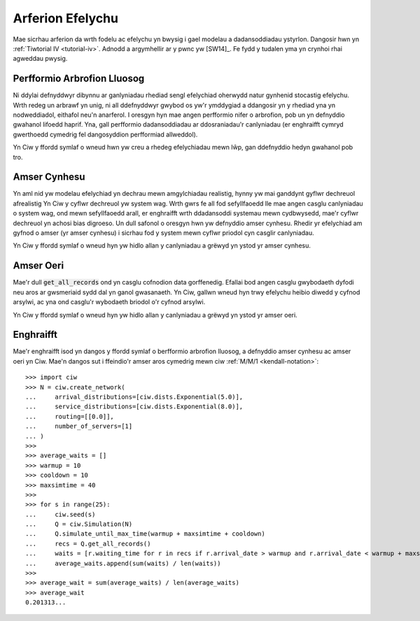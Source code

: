 .. _simulation-practice:

=================
Arferion Efelychu
=================

Mae sicrhau arferion da wrth fodelu ac efelychu yn bwysig i gael modelau a dadansoddiadau ystyrlon.
Dangosir hwn yn :ref:`Tiwtorial IV <tutorial-iv>`.
Adnodd a argymhellir ar y pwnc yw [SW14]_.
Fe fydd y tudalen yma yn crynhoi rhai agweddau pwysig.

----------------------------
Perfformio Arbrofion Lluosog
----------------------------

Ni ddylai defnyddwyr dibynnu ar ganlyniadau rhediad sengl efelychiad oherwydd natur gynhenid stocastig efelychu.
Wrth redeg un arbrawf yn unig, ni all ddefnyddwyr gwybod os yw'r ymddygiad a ddangosir yn y rhediad yna yn nodweddiadol, eithafol neu'n anarferol.
I oresgyn hyn mae angen perfformio nifer o arbrofion, pob un yn defnyddio gwahanol lifoedd haprif.
Yna, gall perfformio dadansoddiadau ar ddosraniadau'r canlyniadau (er enghraifft  cymryd gwerthoedd cymedrig fel dangosyddion perfformiad allweddol).

Yn Ciw y ffordd symlaf o wneud hwn yw creu a rhedeg efelychiadau mewn lŵp, gan ddefnyddio hedyn gwahanol pob tro.

-------------
Amser Cynhesu
-------------

Yn aml nid yw modelau efelychiad yn dechrau mewn amgylchiadau realistig, hynny yw mai ganddynt gyflwr dechreuol afrealistig
Yn Ciw y cyflwr dechreuol yw system wag.
Wrth gwrs fe all fod sefyllfaoedd lle mae angen casglu canlyniadau o system wag, ond mewn sefyllfaoedd arall, er enghraifft wrth ddadansoddi systemau mewn cydbwysedd, mae'r cyflwr dechreuol yn achosi bias digroeso.
Un dull safonol o oresgyn hwn yw defnyddio amser cynhesu.
Rhedir yr efelychiad am gyfnod o amser (yr amser cynhesu) i sicrhau fod y system mewn cyflwr priodol cyn casglir canlyniadau.

Yn Ciw y ffordd symlaf o wneud hyn yw hidlo allan y canlyniadau a grëwyd yn ystod yr amser cynhesu.

----------
Amser Oeri
----------

Mae'r dull :code:`get_all_records` ond yn casglu cofnodion data gorffenedig.
Efallai bod angen casglu gwybodaeth dyfodi neu aros ar gwsmeriaid sydd dal yn ganol gwasanaeth.
Yn Ciw, gallwn wneud hyn trwy efelychu heibio diwedd y cyfnod arsylwi, ac yna ond casglu'r wybodaeth briodol o'r cyfnod arsylwi.

Yn Ciw y ffordd symlaf o wneud hyn yw hidlo allan y canlyniadau a grëwyd yn ystod yr amser oeri.



----------
Enghraifft
----------

Mae'r enghraifft isod yn dangos y ffordd symlaf o berfformio arbrofion lluosog, a defnyddio amser cynhesu ac amser oeri yn Ciw.
Mae'n dangos sut i ffeindio'r amser aros cymedrig mewn ciw :ref:`M/M/1 <kendall-notation>`::

    >>> import ciw
    >>> N = ciw.create_network(
    ...     arrival_distributions=[ciw.dists.Exponential(5.0)],
    ...     service_distributions=[ciw.dists.Exponential(8.0)],
    ...     routing=[[0.0]],
    ...     number_of_servers=[1]
    ... )
    >>>
    >>> average_waits = []
    >>> warmup = 10
    >>> cooldown = 10
    >>> maxsimtime = 40
    >>>
    >>> for s in range(25):
    ...     ciw.seed(s)
    ...     Q = ciw.Simulation(N)
    ...     Q.simulate_until_max_time(warmup + maxsimtime + cooldown)
    ...     recs = Q.get_all_records()
    ...     waits = [r.waiting_time for r in recs if r.arrival_date > warmup and r.arrival_date < warmup + maxsimtime]
    ...     average_waits.append(sum(waits) / len(waits))
    >>>
    >>> average_wait = sum(average_waits) / len(average_waits)
    >>> average_wait
    0.201313...

